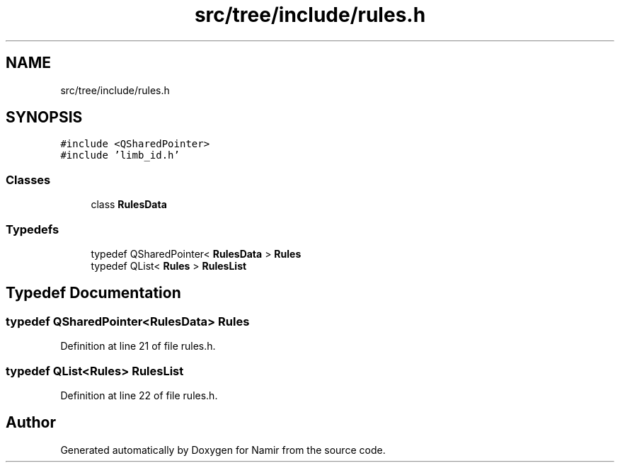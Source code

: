 .TH "src/tree/include/rules.h" 3 "Wed Mar 15 2023" "Namir" \" -*- nroff -*-
.ad l
.nh
.SH NAME
src/tree/include/rules.h
.SH SYNOPSIS
.br
.PP
\fC#include <QSharedPointer>\fP
.br
\fC#include 'limb_id\&.h'\fP
.br

.SS "Classes"

.in +1c
.ti -1c
.RI "class \fBRulesData\fP"
.br
.in -1c
.SS "Typedefs"

.in +1c
.ti -1c
.RI "typedef QSharedPointer< \fBRulesData\fP > \fBRules\fP"
.br
.ti -1c
.RI "typedef QList< \fBRules\fP > \fBRulesList\fP"
.br
.in -1c
.SH "Typedef Documentation"
.PP 
.SS "typedef QSharedPointer<\fBRulesData\fP> \fBRules\fP"

.PP
Definition at line 21 of file rules\&.h\&.
.SS "typedef QList<\fBRules\fP> \fBRulesList\fP"

.PP
Definition at line 22 of file rules\&.h\&.
.SH "Author"
.PP 
Generated automatically by Doxygen for Namir from the source code\&.

